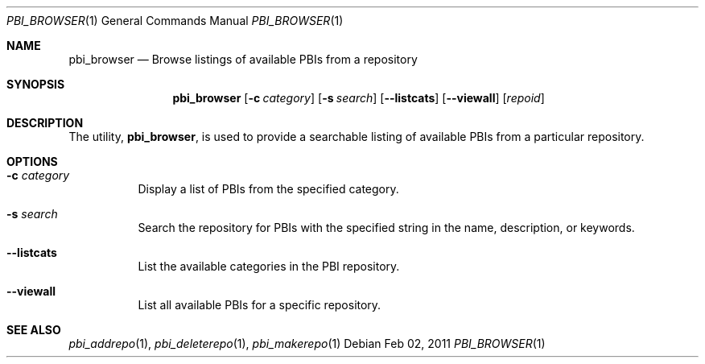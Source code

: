 .Dd Feb 02, 2011
.Dt PBI_BROWSER 1
.Os
.Sh NAME
.Nm pbi_browser
.Nd Browse listings of available PBIs from a repository
.Sh SYNOPSIS
.Nm
.Op Fl c Ar category
.Op Fl s Ar search
.Op Fl -listcats
.Op Fl -viewall
.Op Ar repoid
.Sh DESCRIPTION
The utility,
.Nm ,
is used to provide a searchable listing of available PBIs from a particular
repository.
.Pp
.Sh OPTIONS
.Bl -tag -width indent
.It Fl c Ar category
Display a list of PBIs from the specified category.
.It Fl s Ar search
Search the repository for PBIs with the specified string in the
name, description, or keywords. 
.It Fl -listcats
List the available categories in the PBI repository. 
.It Fl -viewall
List all available PBIs for a specific repository. 
.El
.Sh SEE ALSO
.Xr pbi_addrepo 1 ,
.Xr pbi_deleterepo 1 ,
.Xr pbi_makerepo 1
